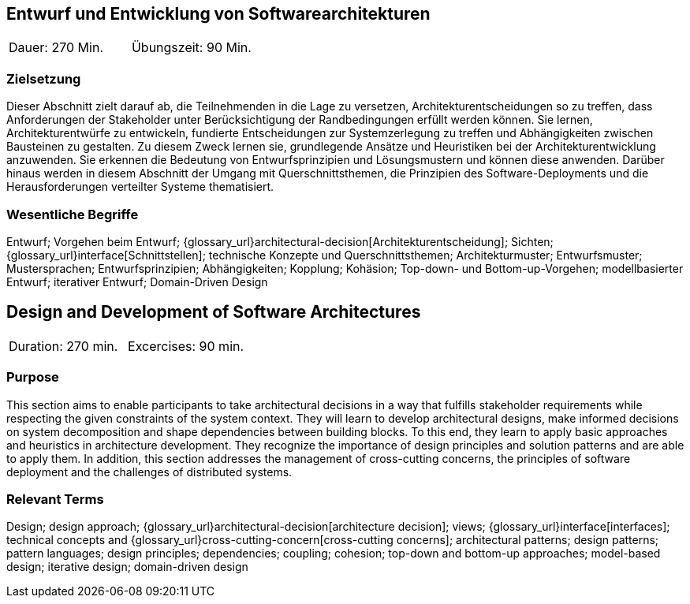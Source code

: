 
// tag::DE[]

== Entwurf und Entwicklung von Softwarearchitekturen

|===
| Dauer: 270 Min. | Übungszeit: 90 Min.
|===

=== Zielsetzung
Dieser Abschnitt zielt darauf ab, die Teilnehmenden in die Lage zu versetzen, Architekturentscheidungen so zu treffen, dass Anforderungen der Stakeholder unter Berücksichtigung der Randbedingungen erfüllt werden können.
Sie lernen, Architekturentwürfe zu entwickeln, fundierte Entscheidungen zur Systemzerlegung zu treffen und Abhängigkeiten zwischen Bausteinen zu gestalten.
Zu diesem Zweck lernen sie, grundlegende Ansätze und Heuristiken bei der Architekturentwicklung anzuwenden.
Sie erkennen die Bedeutung von Entwurfsprinzipien und Lösungsmustern und können diese anwenden.
Darüber hinaus werden in diesem Abschnitt der Umgang mit Querschnittsthemen, die Prinzipien des Software-Deployments und die Herausforderungen verteilter Systeme thematisiert.

=== Wesentliche Begriffe

Entwurf; 
Vorgehen beim Entwurf; 
{glossary_url}architectural-decision[Architekturentscheidung]; 
Sichten; 
{glossary_url}interface[Schnittstellen];
technische Konzepte und Querschnittsthemen; 
Architekturmuster; 
Entwurfsmuster; 
Mustersprachen; 
Entwurfsprinzipien; 
Abhängigkeiten;
Kopplung; 
Kohäsion; 
Top-down- und Bottom-up-Vorgehen;
modellbasierter Entwurf; 
iterativer Entwurf; 
Domain-Driven Design

// end::DE[]

// tag::EN[]
== Design and Development of Software Architectures

|===
| Duration: 270 min. | Excercises: 90 min.
|===

=== Purpose
This section aims to enable participants to take architectural decisions in a way that fulfills stakeholder requirements while respecting the given constraints of the system context.
They will learn to develop architectural designs, make informed decisions on system decomposition and shape dependencies between building blocks.
To this end, they learn to apply basic approaches and heuristics in architecture development.
They recognize the importance of design principles and solution patterns and are able to apply them.
In addition, this section addresses the management of cross-cutting concerns, the principles of software deployment and the challenges of distributed systems.

=== Relevant Terms
Design; design approach; {glossary_url}architectural-decision[architecture decision]; views; 
{glossary_url}interface[interfaces];  
technical concepts and
{glossary_url}cross-cutting-concern[cross-cutting concerns];
architectural patterns;
design patterns;
pattern languages; 
design principles; 
dependencies; 
coupling; 
cohesion; 
top-down and bottom-up approaches; 
model-based design; 
iterative design; 
domain-driven design

// end::EN[]

